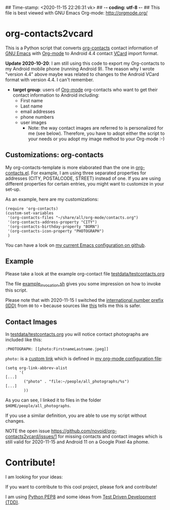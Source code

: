 ## Time-stamp: <2020-11-15 22:26:31 vk>
## -*- coding: utf-8 -*-
## This file is best viewed with GNU Emacs Org-mode: http://orgmode.org/

* org-contacts2vcard

This is a Python script that converts [[http://julien.danjou.info/projects/emacs-packages#org-contacts][org-contacts]] contact information
of [[http://en.wikipedia.org/wiki/Emacs][GNU Emacs]] with [[http://orgmode.org/][Org-mode]] to Android 4.4 contact [[https://en.wikipedia.org/wiki/VCard][VCard]] import format.

*Update 2020-10-20*: I am still using this code to export my Org-contacts to my
Android mobile phone (running Android 9). The reason why I wrote "version 4.4"
above maybe was related to changes to the Android VCard format with version
4.4. I can't remember.

- *target group*: users of [[http://orgmode.org/][Org-mode]] org-contacts who want to get their
  contact information to Android including:
  - First name
  - Last name
  - email addresses
  - phone numbers
  - user images
    - Note: the way contact images are referred to is personalized for
      me (see below). Therefore, you have to adopt either the script
      to your needs or you adopt my image method to your Org-mode :-)

** Customizations: org-contacts

My org-contacts-template is more elaborated than the one in
[[http://orgmode.org/w/?p%3Dorg-mode.git%3Ba%3Dblob_plain%3Bf%3Dcontrib/lisp/org-contacts.el%3Bhb%3DHEAD][org-contacts.el]]. For example, I am using three separated properties
for addresses (CITY, POSTALCODE, STREET) instead of one. If you are
using different properties for certain entries, you might want to
customize in your set-up.

As an example, here are my customizations:
: (require 'org-contacts)
: (custom-set-variables
:  '(org-contacts-files "~/share/all/org-mode/contacts.org")
:  '(org-contacts-address-property "CITY")
:  '(org-contacts-birthday-property "BORN")
:  '(org-contacts-icon-property "PHOTOGRAPH")
:  )

You can have a look on [[https://github.com/novoid/dot-emacs][my current Emacs configuration on github]].

** Example

Please take a look at the example org-contact file
[[https://github.com/novoid/org-contacts2vcard/blob/master/testdata/testcontacts.org][testdata/testcontacts.org]]

The file [[https://github.com/novoid/org-contacts2vcard/blob/master/example_invocation.sh][example_invocation.sh]] gives you some impression on how to
invoke this script.

Please note that with 2020-11-15 I switched the [[https://en.wikipedia.org/wiki/International_direct_dialing][international number
prefix (IDD)]] from =00= to =+= because sources like [[https://www.studyabroad.com/resources/international-calling-codes][this]] tells me this
is safer.

** Contact Images

In [[https://github.com/novoid/org-contacts2vcard/blob/master/testdata/testcontacts.org][testdata/testcontacts.org]] you will notice contact photographs are
included like this:

: :PHOTOGRAPH: [[photo:FirstnameLastname.jpeg]]

~photo:~ is a [[http://orgmode.org/org.html#Adding-hyperlink-types][custom link]] which is defined in [[https://github.com/novoid/dot-emacs/blob/master/org-mode.el][my org-mode
configuration file]]:

: (setq org-link-abbrev-alist
:       '(
: [...]
:         ("photo" . "file:~/people/all_photographs/%s")
: [...]
:         ))

As you can see, I linked it to files in the folder
~$HOME/people/all_photographs~.

If you use a similar definition, you are able to use my script without
changes.

NOTE the open issue
https://github.com/novoid/org-contacts2vcard/issues/1 for missing
contacts and contact images which is still valid for 2020-11-15 and
Android 11 on a Google Pixel 4a phome.

* Contribute!

I am looking for your ideas:

If you want to contribute to this cool project, please fork and
contribute!

I am using [[http://www.python.org/dev/peps/pep-0008/][Python PEP8]] and some ideas from [[http://en.wikipedia.org/wiki/Test-driven_development][Test Driven Development
(TDD)]].


* Local Variables                                                  :noexport:
# Local Variables:
# mode: auto-fill
# mode: flyspell
# eval: (ispell-change-dictionary "en_US")
# End:
